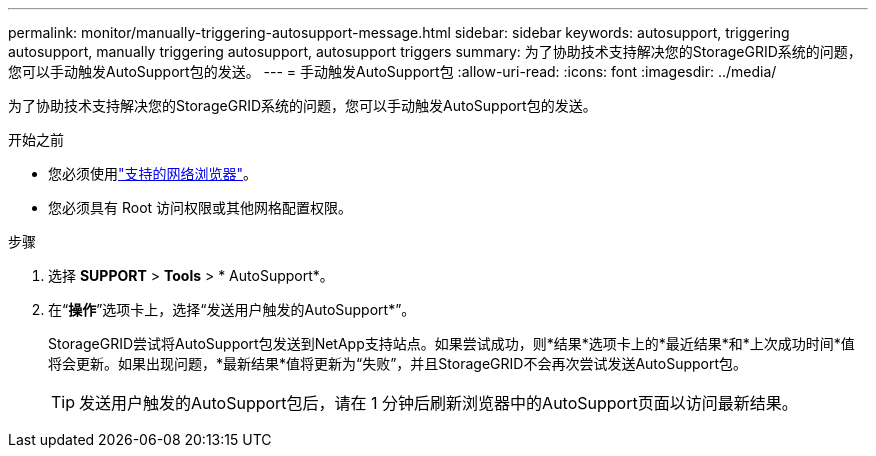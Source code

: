 ---
permalink: monitor/manually-triggering-autosupport-message.html 
sidebar: sidebar 
keywords: autosupport, triggering autosupport, manually triggering autosupport, autosupport triggers 
summary: 为了协助技术支持解决您的StorageGRID系统的问题，您可以手动触发AutoSupport包的发送。 
---
= 手动触发AutoSupport包
:allow-uri-read: 
:icons: font
:imagesdir: ../media/


[role="lead"]
为了协助技术支持解决您的StorageGRID系统的问题，您可以手动触发AutoSupport包的发送。

.开始之前
* 您必须使用link:../admin/web-browser-requirements.html["支持的网络浏览器"]。
* 您必须具有 Root 访问权限或其他网格配置权限。


.步骤
. 选择 *SUPPORT* > *Tools* > * AutoSupport*。
. 在“*操作*”选项卡上，选择“发送用户触发的AutoSupport*”。
+
StorageGRID尝试将AutoSupport包发送到NetApp支持站点。如果尝试成功，则*结果*选项卡上的*最近结果*和*上次成功时间*值将会更新。如果出现问题，*最新结果*值将更新为“失败”，并且StorageGRID不会再次尝试发送AutoSupport包。

+

TIP: 发送用户触发的AutoSupport包后，请在 1 分钟后刷新浏览器中的AutoSupport页面以访问最新结果。



